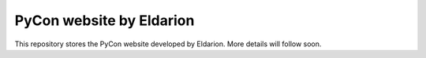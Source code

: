 =========================
PyCon website by Eldarion
=========================

This repository stores the PyCon website developed by Eldarion. More details
will follow soon.